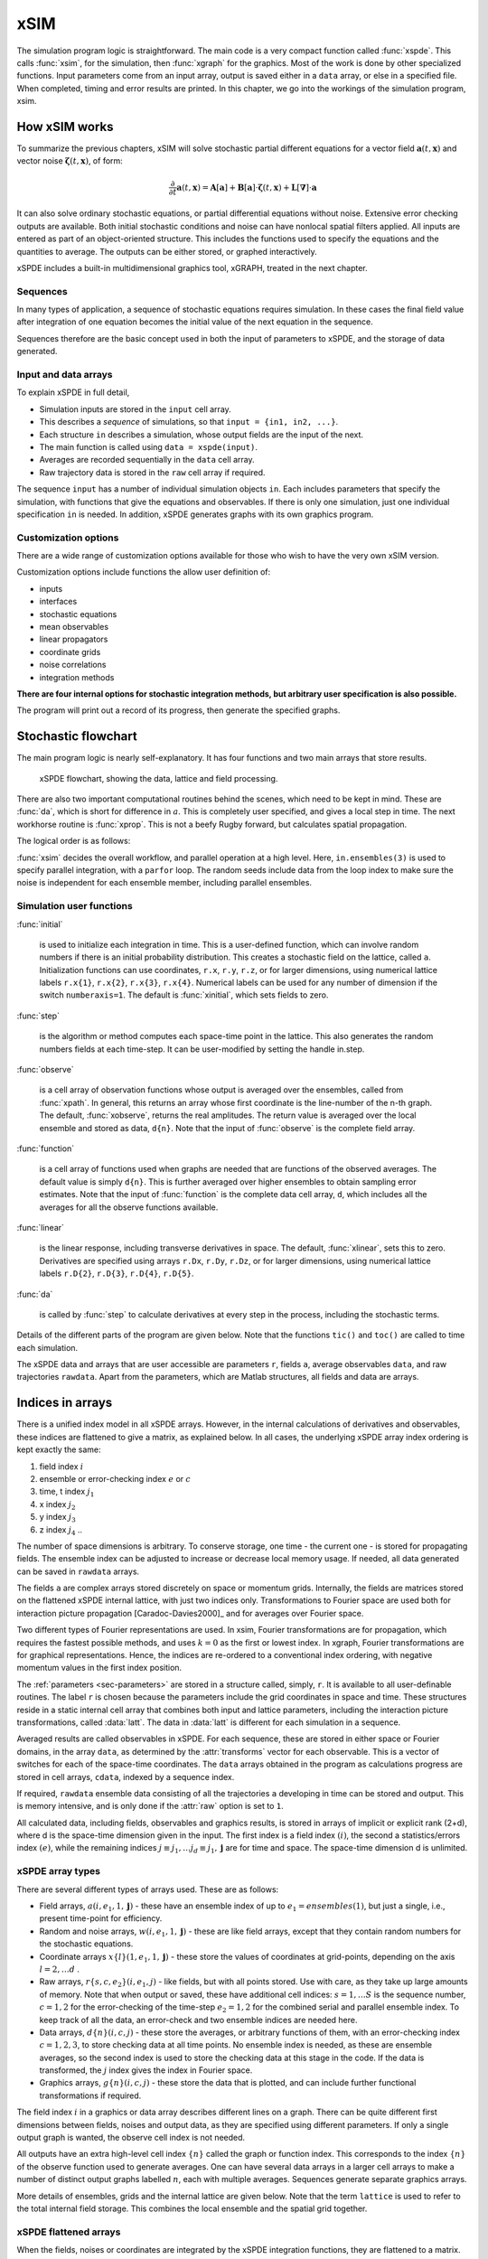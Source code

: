 ****
xSIM
****

The simulation program logic is straightforward. The main code is a very compact function called :func:`xspde`. This calls :func:`xsim`, for the simulation, then :func:`xgraph` for the graphics. Most of the work is done by other specialized functions. Input parameters come from an input array, output is saved either in a ``data`` array, or else in a specified file. When completed, timing and error results are printed. In this chapter, we go into the workings of the simulation program, xsim.


How xSIM works
==============

To summarize the previous chapters, xSIM will solve stochastic partial different equations for a vector field :math:`\boldsymbol{a}(t,\boldsymbol{x})` and vector noise :math:`\boldsymbol{\zeta}(t,\boldsymbol{x})`, of form:

.. math::

    \frac{\partial}{\partial t}\boldsymbol{a}(t,\boldsymbol{x})=\mathbf{A}\left[\boldsymbol{a}\right]+\underline{\mathbf{B}}\left[\boldsymbol{a}\right]\cdot\boldsymbol{\zeta}(t,\boldsymbol{x})+\underline{\mathbf{L}}\left[\boldsymbol{\nabla}\right]\cdot\boldsymbol{a}

It can also solve ordinary stochastic equations, or partial differential equations without noise. Extensive error checking outputs are available. Both initial stochastic conditions and noise can have nonlocal spatial filters applied. All inputs are entered as part of an object-oriented structure. This includes the functions used to specify the equations and the quantities to average. The outputs can be either stored, or graphed interactively. 

xSPDE includes a built-in multidimensional graphics tool, xGRAPH, treated in the next chapter.

Sequences
---------

In many types of application, a sequence of stochastic equations requires simulation. In these cases the final field value after integration of one equation becomes the initial value of the next equation in the sequence. 

Sequences therefore are the basic concept used in both the input of parameters to xSPDE, and the storage of data generated.

Input and data arrays
---------------------

To explain xSPDE in full detail,

-  Simulation inputs are stored in the ``input`` cell array.

-  This describes a *sequence* of simulations, so that ``input = {in1, in2, ...}``.

-  Each structure ``in`` describes a simulation, whose output fields are the input of the next.

-  The main function is called using ``data = xspde(input)``.

-  Averages are recorded sequentially in the ``data`` cell array.

-  Raw trajectory data is stored in the ``raw`` cell array if required.

The sequence ``input`` has a number of individual simulation objects ``in``. Each includes parameters that specify the simulation, with functions that give the equations and observables. If there is only one simulation, just one individual specification ``in`` is needed. In addition, xSPDE generates graphs with its own graphics program.

Customization options
---------------------

There are a wide range of customization options available for those who wish to have the very own xSIM version.

Customization options include functions the allow user definition of:

- inputs    
- interfaces
- stochastic equations   
- mean observables
- linear propagators
- coordinate grids
- noise correlations
- integration methods

**There are four internal options for stochastic integration methods, but arbitrary user specification is also possible.**

The program will print out a record of its progress, then generate the specified graphs.


Stochastic flowchart
====================

The main program logic is nearly self-explanatory. It has four functions
and two main arrays that store results.

.. _fig-flowchart:
.. figure:: Figures/Flowchart.*

   xSPDE flowchart, showing the data, lattice and
   field processing.

There are also two important computational routines behind the scenes, which need to be kept in mind. These are :func:`da`, which is short for difference in :math:`a`. This is completely user specified, and gives a local step in time. The next workhorse routine is :func:`xprop`. This is not a beefy Rugby forward, but calculates spatial propagation.

The logical order is as follows:

:func:`xsim` decides the overall workflow, and parallel operation at a high level. Here, ``in.ensembles(3)`` is used to specify parallel integration, with a ``parfor`` loop. The random seeds include data from the loop index to make sure the noise is independent for each ensemble member, including parallel ensembles.

.. function:: xinpreferences

    is called by :func:`xlattice` to set the defaults that are not already entered.

.. function:: xlattice

    creates a space-time lattice from the input data, which is a data-structure. This also initializes the actual ``data`` array for averaging purposes. Next, a loop is initiated over an ensemble of fields for checking and ensemble averaging. The calculations inside the loop can all be carried our in parallel, if necessary. These internal steps are actually relatively simple.

.. function:: xensemble

    repeats each stochastic path for the check/ensemble loop. It is important to notice that the random seed is reset at the start of each ensemble loop. The seed has a unique value that is different for each ensemble member. Note that for successive simulations that are **not** stored in the same data array, the seed should ideally be manually chosen differently for inputs to successive integration blocks, in order to guarantee independent noise sequences. The check variable can be set to ``in.checks = 0,1``. The integration is executed once with ``in.checks = 0``. With ``in.checks = 1``, there is another error-checking integration, using half the step-size the second time. This takes three times as long overall. The matrices used to define the interaction picture transformations are stored **for each check loop,** as they vary with step-size.

.. function:: xpath

    propagates the field ``a`` over a path in time. There are :attr:`steps` time-steps for each point stored in time, to allow for greater accuracy without excessive data storage, where needed. This integrates the equations for a predetermined time duration. Note that the random seed has the same value for **both** the check loops. This is because the same number of random variates must be generated in the same order to allow accurate extrapolation. The two loops must use the same random numbers, or else the check is not accurate. For random numbers generated during the integration, the coarse step will add two fine step random noises together, to achieve the goal of identical noise behavior. Results of any required averages, variances and checks are accumulated in the ``data`` array.

.. function:: xprop

    uses either Fourier space or finite differences to calculate a step in the interaction picture, using linear transformations that are pre-calculated. There are both linear transformations and momentum dependent terms available. These are pre-calculated by the :func:`xlattice` function, and stored in the ``prop`` arrays.

Simulation user functions
-------------------------

:func:`initial`

    is used to initialize each integration in time. This is a user-defined function, which can involve random numbers if there is an initial probability distribution. This creates a stochastic field on the lattice, called ``a``. Initialization functions can use coordinates, ``r.x``, ``r.y``, ``r.z``, or for larger dimensions, using numerical lattice labels ``r.x{1}``, ``r.x{2}``, ``r.x{3}``, ``r.x{4}``. Numerical labels can be used for any number of dimension if the switch ``numberaxis=1``. The default is :func:`xinitial`, which sets fields to zero.

:func:`step`

    is the algorithm or method computes each space-time point in the lattice. This also generates the random numbers fields at each time-step. It can be user-modified by setting the handle in.step.

:func:`observe`

    is a cell array of observation functions whose output is averaged over the ensembles, called from :func:`xpath`. In general, this returns an array whose first coordinate is the line-number of the n-th graph. The default, :func:`xobserve`, returns the real amplitudes. The return value is averaged over the local ensemble and stored as data, ``d{n}``. Note that the input of :func:`observe` is the complete field array.
    
:func:`function`

    is a cell array of functions used when graphs are needed that are functions of the observed averages. The default value is simply ``d{n}``. This is further averaged over higher ensembles to obtain sampling error estimates. Note that the input of :func:`function` is the complete data cell array, ``d``, which includes all the averages for all the observe functions available.


:func:`linear`

    is the linear response, including transverse derivatives in space. The default, :func:`xlinear`, sets this to zero. Derivatives are specified using arrays ``r.Dx``, ``r.Dy``, ``r.Dz``, or for larger dimensions, using numerical lattice labels ``r.D{2}``, ``r.D{3}``, ``r.D{4}``, ``r.D{5}``.

:func:`da`

    is called by :func:`step` to calculate derivatives at every step in the process, including the stochastic terms.

Details of the different parts of the program are given below. Note that the functions ``tic()`` and ``toc()`` are called to time each simulation.

The xSPDE data and arrays that are user accessible are parameters ``r``, fields ``a``,  average observables ``data``, and raw trajectories ``rawdata``. Apart from the parameters, which are Matlab structures, all fields and data are arrays. 

Indices in arrays
=================

There is a unified index model in all xSPDE arrays. However, in the internal calculations of derivatives and observables, these indices are flattened to give a matrix, as explained below. In all cases, the underlying  xSPDE array index ordering is kept exactly the same:

#. field index :math:`i`

#. ensemble or error-checking index :math:`e` or :math:`c`

#. time, t index :math:`j_1`

#. x index :math:`j_2`

#. y index :math:`j_3`

#. z index :math:`j_4` ..

The number of space dimensions is arbitrary. To conserve storage, one time - the current one - is stored for propagating fields. The ensemble index can be adjusted to increase or decrease local memory usage. If needed, all data generated can be saved in ``rawdata`` arrays.

The fields ``a`` are complex arrays stored discretely on space or momentum grids. Internally, the fields are matrices stored on the flattened xSPDE internal lattice, with just two indices only. Transformations to Fourier space are used both for interaction picture propagation [Caradoc-Davies2000]_ and for averages over Fourier space. 

Two different types of Fourier representations are used. In xsim, Fourier transformations are for propagation, which requires the fastest possible methods, and uses :math:`k=0` as the first or lowest index. In xgraph, Fourier transformations are for graphical representations. Hence, the  indices are re-ordered to a conventional index ordering, with negative momentum values in the first index position.


The :ref:`parameters <sec-parameters>` are stored in a structure called, simply, ``r``. It is available to all user-definable routines. The label ``r`` is chosen because the parameters include the grid coordinates in space and time. These structures reside in a static internal cell array that combines both input and lattice parameters, including the interaction picture transformations, called :data:`latt`. The data in :data:`latt` is different for each simulation in a sequence.

Averaged results are called observables in xSPDE. For each sequence, these are stored in either space or Fourier domains, in the array ``data``, as determined by the :attr:`transforms` vector for each observable. This is a vector of switches for each of the space-time coordinates. The ``data`` arrays obtained in the program as calculations progress are stored in cell arrays, ``cdata``, indexed by a sequence index.

If required, ``rawdata`` ensemble data consisting of all the trajectories ``a`` developing in time can be stored and output. This is memory intensive, and is only done if the :attr:`raw` option is set to ``1``.

All calculated data, including fields, observables and graphics results, is stored in arrays of implicit or explicit rank (2+d), where d is the space-time dimension given in the input. The first index is a field index :math:`(i)`, the second a statistics/errors index :math:`(e)`, while the remaining indices :math:`j\equiv j_{1},\ldots j_{d}\equiv j_{1},\mathbf{j}` are for time and space. The space-time dimension d is unlimited. 

xSPDE array types
-----------------

There are several different types of arrays used. These are as follows:

• Field arrays,   :math:`a(i,e_1,1,\mathbf{j})` - these have an ensemble index of up to :math:`e_1=ensembles(1)`, but just a single, i.e., present time-point for efficiency.

• Random and noise arrays,  :math:`w(i,e_1,1,\mathbf{j})` - these are like field arrays, except that they contain random numbers for the stochastic equations.

• Coordinate arrays :math:`x\{l\}(1,e_1,1,\mathbf{j})` - these store the values of coordinates at grid-points, depending on the axis :math:`l=2,\ldots d` .

• Raw arrays,  :math:`r\{s,c,e_2\}(i,e_1,j)` - like fields, but with all points stored. Use with care, as they take up large amounts of memory. Note that when output or saved, these have additional cell indices: :math:`s=1,\ldots S` is the sequence number, :math:`c=1,2` for the error-checking of the time-step :math:`e_2=1,2` for the combined serial and parallel ensemble index. To keep track of all the data, an error-check and two ensemble indices are needed here.

• Data arrays,  :math:`d\{n\}(i,c,j)` - these store the averages, or arbitrary functions of them, with an error-checking index :math:`c=1,2,3`, to store checking data at all time points. No ensemble index is needed, as these are ensemble averages, so the second index is used to store the checking data at this stage in the code. If the data is transformed, the :math:`j` index gives the index in Fourier space.

• Graphics arrays,  :math:`g\{n\}(i,c,j)`  - these store the data that is plotted, and can include further functional transformations if required.

The field index :math:`i` in a graphics or data array describes different lines on a graph. There can be quite different first dimensions between fields, noises and output data, as they are specified using different parameters. If only a single output graph is wanted, the observe cell index is not needed.

All outputs have an extra high-level cell index :math:`\{n\}` called the graph or function index. This corresponds to the index :math:`\{n\}` of the observe function used to generate averages. One can have several data arrays in a larger cell arrays to make a number of distinct output graphs labelled :math:`n`, each with multiple averages. Sequences generate separate graphics arrays.

More details of ensembles, grids and the internal lattice are given below. Note that the term ``lattice`` is used to refer to the total internal field storage. This combines the local ensemble and the spatial grid together. 


xSPDE flattened arrays
----------------------

When the fields, noises or coordinates are integrated by the xSPDE integration functions, they are flattened to a matrix. The first index is the field index, and the combined second index covers all the rest. It is simply more convenient when calculating derivatives and observables in xSIM, to use these flattened arrays or matrices. They are obtained by combining indices :math:`(e,j)` into a flattened second index :math:`J`. This is faster and more compact notationally. Hence, when used in xSPDE functions, the fields are indexed as :math:`a(i,J)`. 

Ensembles
================

Ensembles are used for averaging over stochastic trajectories. They come in three layers: local, serial and parallel, in order to optimize simulations for memory and for parallel operations. The ``in.ensembles(1)`` local  trajectories are used for array-based parallel ensemble averaging, indexed by :math:`e_1`. These trajectories are stored in one array, to allow fast on-chip parallel processing. 

Distinct stochastic trajectories are also organized at a higher level into a set of ``in.ensembles(2)`` serial ensembles for statistical purposes, which allows a more precise estimate of sampling error bars. For greater speed, these can  be integrated using ``in.ensembles(3)`` parallel threads. In raw data, these are combined and indexed by the :math:`e_2` cell index. 

This hierarchical organization allows allows flexibility in allocating memory and optimizing parallel processing. It is usually faster to have larger values of ``in.ensembles(1)``, but more memory intensive. Using larger values of ``in.ensembles(2)`` is slower, but requires less memory.  Using larger values of ``in.ensembles(3)`` is fast, but requires the Matlab parallel toolbox, and uses both threads and memory resources. It is generally not effective to increase ``in.ensembles(3)`` above the maximum number of available computational cores.

In summary, the ensembles are defined as follows:

Local ensemble
--------------

The first or local ensemble contains ``ensembles(1)`` trajectories stored on the xSPDE internal lattice and processed using matrix operations. These are averaged using vector instructions, and indexed locally with the :math:`e_1` index.

Serial and parallel ensembles
-----------------------------

The second or serial ensemble contains ``ensembles(2)`` of the local ensembles, processed in a sequence to conserve memory. 
 
The third or parallel ensemble contains ``ensembles(3)`` of the serial ensembles processed in parallel using different threads to allow multi-core and multi-CPU parallel operations.

The serial and parallel ensembles are logically equivalent, and give identical results. They are indexed by the combined :math:`e_2` cell index in raw data.


Coordinates, integrals and derivatives
================================================


Time and space
--------------



Time is advanced in basic integration steps that are equal to or smaller than ``dx(1)``, for purposes of controlling and reducing errors:

::

    dt = dx(1) / (in.steps * nc)

Here, :attr:`steps` is the minimum number of steps used per plotted point, and ``nc = 1, 2`` is the check number. If ``nc = 1``, the run uses coarse time-divisions. If ``nc = 2`` the steps are halved in size for error-checking. Error-checking can be turned off if not required.

The xSPDE space and momentum grid can have any dimension, provided there is enough memory. Using more than six to ten total dimensions causes large time requirements and is not very practical.

The default spatial grid
 for plotted output data is rectangular, with 

::

    dx(i) = in.ranges(i) / (in.points(i) - 1)

The time index is ``1``, and the space index ``i`` ranges from ``2`` to :attr:`dimension`. The maximum space-time dimension is ``in.dimension = 4``, while ``in.ranges(i)`` is the time and space duration of the simulation, and ``in.points(i)`` is the total number of plotted points in the ``i``-th direction.




Space grid
-------------

We define the grid cell size :math:`dx_{j}` in the :math:`j`-th dimension in terms of maximum range :math:`R_{j}` and the number of points :math:`N_{j}:`

.. math::

    dx_{j}=\frac{R_{j}}{N_{j}-1}.

Each grid starts at a value defined by the vector :attr:`origin`. Using the default values, the time grid starts at :math:`t=0` and ends at :math:`t=T=r_{1}`, for :math:`n=1,\ldots N_{j}`:

.. math::

    t\left(n\right)=(n-1)dt.

The :math:`j`-th coordinate grid starts at :math:`-r_{j}/2` and ends at :math:`r_{j}/2` , so that, for :math:`n=1,\ldots N_{j}`:

.. math::

    x_{j}\left(n\right)=-R_{j}/2+(n-1)dx_{j}.

Momentum grid
--------------

The momentum space graphs and spectral methods all use a Fourier transform definition so that, for :math:`d` dimensions:

.. math::

    \tilde{\boldsymbol{a}}\left(\boldsymbol{k},\omega\right)=\frac{1}{\left(2\pi\right)^{d/2}}\int d\boldsymbol{x}e^{i(\omega t-\boldsymbol{k}\cdot\boldsymbol{x})}\boldsymbol{a}\left(\boldsymbol{x},t\right)

In order to match this to the standard definition of a discrete FFT, the :math:`j`-th momentum lattice cell size :math:`dk_{j}` in the :math:`j`-th dimension is defined in terms of the number of points :math:`N_{j}:`

.. math::

    dk_{j}=\frac{2\pi}{dx_{j}N_{j}}.

The momentum range is therefore

.. math::

    K_{j}=\left(N_{j}-1\right)dk_{j},

while the momentum lattice starts at :math:`-k_{j}/2` and ends at :math:`k_{j}/2` , so that when graphing the data:

.. math::

    k_{j}\left(n\right)=-K_{j}/2+(N_{j}-1)dk_{j}.
    
However, due to the standard definitions of discrete Fourier transforms, the order used during computation and stored in the data arrays is different, namely:

.. math::

    k_{j}\left(n\right)=0..(N_{j}-1)/2)dk_{j},-(N_{j}-1)/2)dk_{j},.-dk_{j}






Averages
--------

There are functions available in xSPDE for grid averages, spatial integrals and derivatives to handle the spatial grid. These can be used to calculate observables for plotting, but are also available for calculating stochastic derivatives as part of the stochastic equation. They operate in parallel over the local ensemble and lattice dimensions. They take a vector or scalar quantity, for example a single field component, and return an average, a space integral, and a spatial derivative respectively. In each case the first argument is the field, the second argument is a vector defining the type of operation, and the last argument is the parameter structure, ``r``. If there are only two arguments, the operation vector is replaced by its default value.

Spatial grid averages can be used to obtain stochastic results with reduced sampling errors if the overall grid is homogeneous. An average is carried out using the builtin xSPDE function :func:`xave` ``(o, [av, ] r)``. 

This takes a vector or scalar field or observable, for example ``o = [1, n.lattice]``, defined on the xSPDE local lattice, and returns an average over the spatial lattice with the same dimension. The input is a field or observable ``o``, and an optional averaging switch ``av``. If ``av(j) > 0``, an average is taken over dimension ``j``. Space dimensions are labelled from ``j = 2 ... 4`` as elsewhere.  If the ``av`` vector is omitted, the average is taken over all space directions.  To average over the local ensemble and all space dimensions, use ``xave(o)``. Averages are returned at all lattice locations.

Higher dimensional graphs of grid averages are generally not useful, as they are simply flat. The xSPDE program allows the user to remove unwanted higher dimensional graphs of average variables. This is achieved by setting the corresponding element of :attr:`pdimension` to the highest dimension required, which depends on which dimensions are averaged.

For example, to average over the entire ensemble plus space lattice and indicate that only time-dependent graphs are required, set ``av = in.dx`` and:

::

    in.pdimension = 1

Note that :func:`xave` on its own gives identical results to those calculated in the :func:`observe` functions. Its utility comes when more complex combinations or functions of ensemble averages are required.

Integrals
---------

Integrals over the spatial grid allow calculation of conserved or other global quantities. To take an integral over the spatial grid,  use the xSPDE function :func:`xint` ``(o, [dx, ] r)``.

    This function takes a scalar or vector quantity ``o``, and returns a trapezoidal space integral over selected dimensions with vector measure ``dx``. If ``dx(j) > 0`` an integral is taken over dimension ``j``. Dimensions are labelled from ``j = 1, ...`` as in all xSPDE standards. Time integrals are ignored at present. Integrals are returned at all lattice locations. To integrate over an entire lattice, set ``dx = r.dx``, otherwise set ``dx(j) = r.dx(j)`` for selected dimensions ``j``.

As with averages, the xSPDE program allows the user to remove unwanted higher dimensional graphs when the integrated variable is used as an observable. For example, in a four dimensional simulation with integrals taken over the :math:`y` and :math:`z` coordinates, only :math:`t`- and :math:`x`-dependent graphs are required. Hence, set ``dx`` to ``[0, 0, r.dx(3), r.dx(4)]``, and:

::

    in.pdimension = 2

If momentum-space integrals are needed, use the transform switch to make sure that the field is Fourier transformed, and input :attr:`r.dk` instead of :attr:`r.dx`. Note that :func:`xint` returns a lattice observable, as required when used in the :func:`observe` function. If the integral is used in another function, note that it returns a matrix of dimension ``[1, lattice]``.


Spectral derivatives
--------------------

xSPDE can support either spectral or finite difference methods for derivatives. The default spectral method used is a discrete Fourier transform, but other methods can be added, as the code is inherently extensible.

The code to take a spectral derivative, using spatial Fourier transforms, is carried out using the xSPDE :func:`xd` function ``(o, [D, ] r)``.

This function takes a scalar or vector quantity ``o``, and returns a spectral derivative over selected dimensions with a derivative ``D``, by Fourier transforming the data.  Set ``D = r.Dx`` for a first order x-derivative, ``D = r.Dy`` for a first order y-derivative, and similarly ``D = r.Dz.*r.Dy`` for a cross-derivative in ``z`` and ``y``. Higher derivatives require powers of these, for example `D = r.Dz.^4``. For higher dimensions use numerical labels, where ``D = r.Dx`` becomes ``D = r.D{2}``, and so on. Time derivatives are ignored at present. Derivatives are returned at all lattice locations.

If the derivative ``D`` is omitted, a first order x-derivative is returned.
Note that :func:`xd` returns a lattice observable, as required when used in the :func:`observe` function. If the integral is used in another function, note that it returns a matrix of dimension ``[1, lattice]``.

Finite difference first derivatives
-----------------------------------

The code to take a first order spatial derivative with finite difference methods is carried out using the xSPDE function :func:`xd1` ``(o, [dir, ] r)``.

This takes a scalar or vector ``o``, and returns a first derivative with an axis direction ``dir``.  Set ``dir = 2`` for an x-derivative, ``dir = 3`` for a y-derivative.  Time derivatives are ignored at present. Derivatives are returned at all lattice locations.

If the direction ``dir`` is omitted, an x-derivative is returned. These derivatives can be used both in calculating propagation, and in calculating observables. The boundary condition is set by the in.boundaries input. It can be made periodic, which is the default, or Neumann with zero derivative, or Dirichlet with zero field.

Finite difference second derivatives
------------------------------------

The code to take a second order spatial derivative with finite difference methods is carried out using the xSPDE :func:`xd2` ``(o, [dir, ] r)`` function.

This takes a scalar or vector ``o``, and returns the second  derivative in axis direction ``dir``.  Set ``dir = 2`` for an x-derivative, ``dir = 3`` for a y-derivative.  All other properties are exactly the same as :func:`xd1`.




Interaction picture and Fourier transforms
==========================================



The xSPDE algorithms all allow the use of a sequence of interaction pictures. Each successive interaction picture is referenced to :math:`t=t_{n}`, for the n-th step starting at :math:`t=t_{n}`, so :math:`\boldsymbol{a}_{I}(t_{n})=\boldsymbol{a}(t_{n})\equiv\boldsymbol{a}_{n}`. It is possible to solve stochastic partial differential equations in xSPDE using explicit derivatives, but this is often less efficient. 


A conventional fast Fourier transform (FFT) is employed for the interaction picture (IP) transformations used in computations, as this is fast and simple. In one dimension, this is given by a sum over indices starting with zero, rather than the Matlab convention of one. Hence, if :math:`\tilde{m}=m-1`:

.. math::

    \tilde{a}_{\tilde{n}}=\mathcal{F}\left(a\right)=\sum_{\tilde{m}=0}^{N-1}a_{\tilde{m}}\exp\left[-2\pi i\tilde{m}\tilde{n}/N\right]

Suppose the spatial grid spacing is :math:`dx`, and the number of grid points is :math:`N`, then the maximum range from the first to last point is:

.. math::

    R=(N-1)dx

We note that the momentum grid spacing is

.. math::

    dk=\frac{2\pi}{Ndx}

The IP Fourier transform can be written in terms of an FFT as

.. math::

    \tilde{\boldsymbol{a}}\left(\boldsymbol{k}_{\boldsymbol{n}}\right)=\prod_{j}\left[\sum_{\tilde{m}_{j}}\exp\left[-i\left(dk_{j}dx_{j}\right)\tilde{m}_{j}\tilde{n}_{j}\right]\right]

The inverse FFT Fourier transforms automatically divide by the correct factors of :math:`\prod_{j}N_{j}` to ensure invertibility. Note also that due to the periodicity of the exponential function, negative momenta are obtained if we consider an ordered lattice such that:

.. math::

    \begin{aligned}
    k_{j} & = (j-1)dk\,\,\,(j\le N/2)\\
    k_{j} & = (j-1-N)dk\,\,(j>N/2)
    \end{aligned}
    

    
Derivatives
-----------

For calculating derivatives in the interaction picture, the notation :math:`D` indicates a derivative. To explain, one integrates by parts:

.. math::

    D^{p}\tilde{\boldsymbol{a}}\left(\boldsymbol{k}\right)=\left[ik_{x}\right]^{p}\tilde{\boldsymbol{a}}\left(\boldsymbol{k}\right)=\frac{1}{\left(2\pi\right)^{d/2}}\int d\boldsymbol{x}e^{-i\boldsymbol{k}\cdot\boldsymbol{x}}\left[\frac{\partial}{\partial x}\right]^{p}\boldsymbol{a}\left(\boldsymbol{x}\right)\label{eq:Fourier derivative}

This means, for example, that to calculate a one dimensional space derivative in the Linear interaction picture routine, one uses:

- :math:`\nabla_{x}\rightarrow` ``r.Dx``

Here ``r.Dx`` returns an array of momenta in cyclic order in dimension :math:`d` as defined above, suitable for an FFT calculation. The imaginary :math:`i` is not needed to give the correct sign, from the equation above. Instead, it is included in the D array. In two dimensions, the code to return a full two-dimensional Laplacian is:

- :math:`\boldsymbol{\nabla}^{2}=\nabla_{x}^{2}+\nabla_{y}^{2}\rightarrow` ``r.Dx.^2+r.Dy.^2``

Note that the dot in the notation of ``.^`` is needed to take the square of each element in the array.

Fields
======

In the xSIM code, the complex vector field ``a`` is generally stored as a compressed or flattened matrix with dimensions ``[fields, lattice]``. Here ``lattice`` is the total number of lattice points including an ensemble dimension, to increase computational efficiency:

::

    lattice = in.ensembles(1) * r.nspace

The total number of space points ``r.nspace`` is given by:

::

    r.nspace = in.points(2) * ... * in.points(in.dimension)

The use of a matrix for the fields is convenient in that fast matrix operations are possible in a high-level language.



In different subroutines it may be necessary to expand out this array to more easily reference the array structure. The full, expanded field structure ``a`` at a single time-point is as follows

:: data:: a

    [in.fields, in.ensembles(1), 1, in.points(2) ,... , in.points(dimension)] 

Note: Here, :attr:`fields` is the number of field components and ``in.ensembles(1)`` is the number of statistical samples processed as a parallel vector. This can be set to one to save data space, or increased to improve parallel efficiency. Provided no frequency information is needed, the time dimension ``in.points(1)`` is compressed to one during calculations. During spectral calculations, the full length of the time lattice, ``in.points(1)``, is stored, which increases memory requirements.

.. data:: latt

    This includes a propagation array :attr:`r.propagator`, used in the interaction picture calculations. There are two momentum space propagators, for coarse and fine steps respectively, which are computed when they are needed.

Raw data
--------

If required, by using the switch :attr:`raw` set to one,  xSPDE can store every trajectory generated. This is raw, unprocessed data, so there is no graph index. This raw data is stored in a cell array :data:`rawdata`. The array is written to disk using the Matlab file-name, on completion, provided a file name is input.

The cell indices are: sequence index, error-checking index, ensemble index.

.. data:: rawdata

    **Cell Array**, has dimension: ``rawdata{sequence, check, in.ensemble(2)*in.ensemble(3)}``

If thread-level parallel processing is used, these are also stored in the cell array, which is indexed over both the parallel and serial ensemble. Inside each raw cell is at least one complete space-time :data:`field` stored as a complex array, with indices for the field index, the samples, and the time-space lattice. 

Each location in the cell array stores one sample-time-space trajectory in xSPDE, which is a real or complex array with (:attr:`dimension` + 2) indices, noting that :attr:`points` is a vector with :attr:`dimension` indices :

.. data:: field

    **Array**, has dimension: ``(:attr:`fields`, :attr:`ensemble(1)`, :attr:`points`)``

The main utility of raw data is for storing data-sets from large simulations for later re-analysis. It is also a platform for further development of analytic tools for third party developers, to treat statistical features not included in the functional tools provided. For example, one might need to plot histograms of distributions from this.


